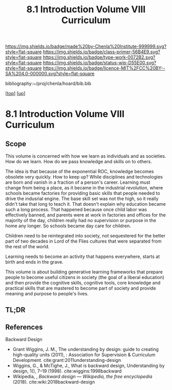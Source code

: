 #   -*- mode: org; fill-column: 60 -*-

#+TITLE: 8.1 Introduction Volume VIII Curriculum
#+STARTUP: showall
#+TOC: headlines 4
#+PROPERTY: filename

[[https://img.shields.io/badge/made%20by-Chenla%20Institute-999999.svg?style=flat-square]] 
[[https://img.shields.io/badge/class-primer-56B4E9.svg?style=flat-square]]
[[https://img.shields.io/badge/type-work-0072B2.svg?style=flat-square]]
[[https://img.shields.io/badge/status-wip-D55E00.svg?style=flat-square]]
[[https://img.shields.io/badge/licence-MIT%2FCC%20BY--SA%204.0-000000.svg?style=flat-square]]

bibliography:~/proj/chenla/hoard/bib.bib

[[[../index.org][top]]] [[[./index.org][up]]]

* 8.1 Introduction Volume VIII Curriculum
:PROPERTIES:
:CUSTOM_ID:
:Name:     /home/deerpig/proj/chenla/warp/08/intro.org
:Created:  2018-04-24T11:06@Prek Leap (11.642600N-104.919210W)
:ID:       69d19e03-c646-4813-b123-712e3572ab76
:VER:      577814843.463742983
:GEO:      48P-491193-1287029-15
:BXID:     proj:YTR3-6048
:Class:    primer
:Type:     work
:Status:   wip
:Licence:  MIT/CC BY-SA 4.0
:END:

** Scope

This volume is concerned with how we learn as individuals
and as societies.  How do we learn.  How do we pass
knowledge and skills on to others.

The idea is that because of the exponential ROC, knowledge
becomes obsolete very quickly.  How to keep up?  While
disciplines and technologies are born and vanish in a
fraction of a person's career.  Learning must change from
being a place, as it became in the industrial revolution,
where schools became factories for providing basic skills
that people needed to drive the indusrial engine.  The base
skill set was not the high, so it really didn't take that
long to teach it.  That doesn't explain why education became
such a long process.  That happened because once child labor
was effectively banned, and parents were at work in
factories and offices for the majority of the day, children
really had no supervision or purpose in the home any
longer.  So schools became day care for children.

Children need to be reintegrated into society, not
sequestered for the better part of two decades in Lord of
the Flies cultures that were separated from the rest of the
world.

Learning needs to become an activity that happens
everywhere, starts at birth and ends in the grave.

This volume is about building generative learning frameworks
that prepare people to become useful citizens in society
(the goal of a liberal education) and then provide the
cognitive skills, cognitive tools, core knowledge and
practical skills that are mastered to become part of society
and provide meaning and purpose to people's lives.

** TL;DR


** References

Backward Design

  - Grant Wiggins, J. M., The understanding by design: guide
    to creating high-quality units (2011), : Association for
    Supervision & Curriculum Development.
    cite:grant:2011understanding-design
  - Wiggins, G., & McTighe, J., What is backward design,
    Understanding by design, 1(), 7–19 (1998).
    cite:wiggins:1998backward
  - Wikipedia, , /Backward design --- Wikipedia, the free
    encyclopedia/ (2018).  cite:wiki:2018backward-design
